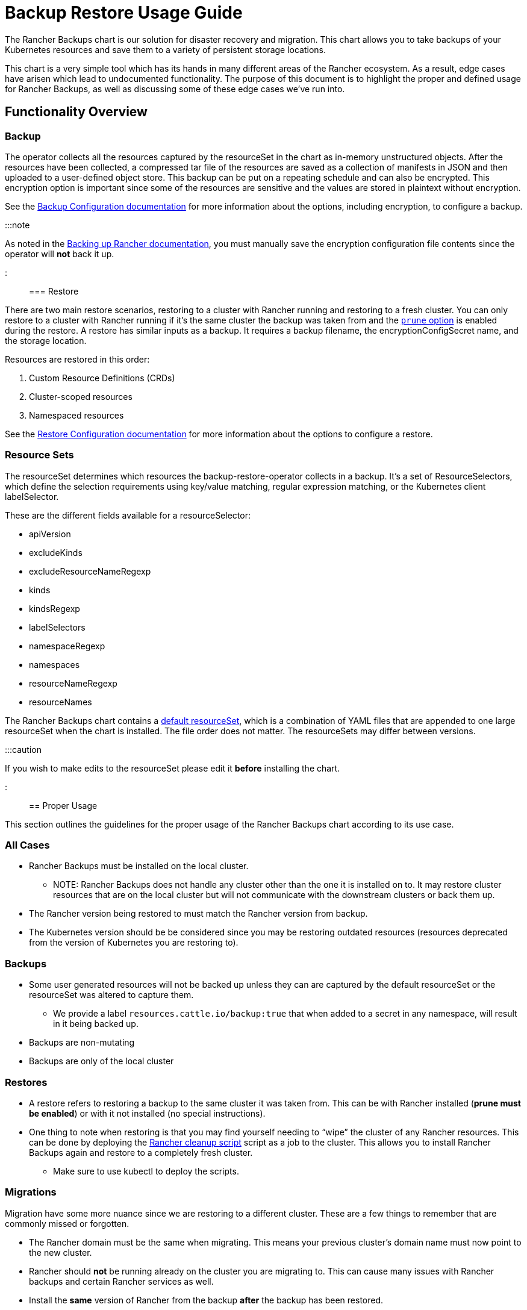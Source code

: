 = Backup Restore Usage Guide

+++<head>++++++<link rel="canonical" href="https://ranchermanager.docs.rancher.com/how-to-guides/new-user-guides/backup-restore-and-disaster-recovery/back-up-restore-usage-guide">++++++</link>++++++</head>+++

The Rancher Backups chart is our solution for disaster recovery and migration. This chart allows you to take backups of your Kubernetes resources and save them to a variety of persistent storage locations.

This chart is a very simple tool which has its hands in many different areas of the Rancher ecosystem. As a result, edge cases have arisen which lead to undocumented functionality. The purpose of this document is to highlight the proper and defined usage for Rancher Backups, as well as discussing some of these edge cases we've run into.

== Functionality Overview

=== Backup

The operator collects all the resources captured by the resourceSet in the chart as in-memory unstructured objects. After the resources have been collected, a compressed tar file of the resources are saved as a collection of manifests in JSON and then uploaded to a user-defined object store. This backup can be put on a repeating schedule and can also be encrypted. This encryption option is important since some of the resources are sensitive and the values are stored in plaintext without encryption.

See the xref:../../../reference-guides/backup-restore-configuration/backup-configuration.adoc[Backup Configuration documentation] for more information about the options, including encryption, to configure a backup.

:::note

As noted in the xref:./back-up-rancher.adoc[Backing up Rancher documentation], you must manually save the encryption configuration file contents since the operator will *not* back it up.

:::

=== Restore

There are two main restore scenarios, restoring to a cluster with Rancher running and restoring to a fresh cluster. You can only restore to a cluster with Rancher running if it's the same cluster the backup was taken from and the link:../../../reference-guides/backup-restore-configuration/restore-configuration.md#prune-during-restore[`prune` option] is enabled during the restore. A restore has similar inputs as a backup. It requires a backup filename, the encryptionConfigSecret name, and the storage location.

Resources are restored in this order:

. Custom Resource Definitions (CRDs)
. Cluster-scoped resources
. Namespaced resources

See the xref:../../../reference-guides/backup-restore-configuration/restore-configuration.adoc[Restore Configuration documentation] for more information about the options to configure a restore.

=== Resource Sets

The resourceSet determines which resources the backup-restore-operator collects in a backup. It's a set of ResourceSelectors, which define the selection requirements using key/value matching, regular expression matching, or the Kubernetes client labelSelector.

These are the different fields available for a resourceSelector:

* apiVersion
* excludeKinds
* excludeResourceNameRegexp
* kinds
* kindsRegexp
* labelSelectors
* namespaceRegexp
* namespaces
* resourceNameRegexp
* resourceNames

The Rancher Backups chart contains a https://github.com/rancher/backup-restore-operator/tree/release/v3.0/charts/rancher-backup/files/default-resourceset-contents[default resourceSet], which is a combination of YAML files that are appended to one large resourceSet when the chart is installed. The file order does not matter. The resourceSets may differ between versions.

:::caution

If you wish to make edits to the resourceSet please edit it *before* installing the chart.

:::

== Proper Usage

This section outlines the guidelines for the proper usage of the Rancher Backups chart according to its use case.

=== All Cases

* Rancher Backups must be installed on the local cluster.
 ** NOTE: Rancher Backups does not handle any cluster other than the one it is installed on to. It may restore cluster resources that are on the local cluster but will not communicate with the downstream clusters or back them up.
* The Rancher version being restored to must match the Rancher version from backup.
* The Kubernetes version should be be considered since you may be restoring outdated resources (resources deprecated from the version of Kubernetes you are restoring to).

=== Backups

* Some user generated resources will not be backed up unless they can are captured by the default resourceSet or the resourceSet was altered to capture them.
 ** We provide a label `resources.cattle.io/backup:true` that when added to a secret in any namespace, will result in it being backed up.
* Backups are non-mutating
* Backups are only of the local cluster

=== Restores

* A restore refers to restoring a backup to the same cluster it was taken from. This can be with Rancher installed (*prune must be enabled*) or with it not installed (no special instructions).
* One thing to note when restoring is that you may find yourself needing to "`wipe`" the cluster of any Rancher resources. This can be done by deploying the https://github.com/rancher/rancher-cleanup[Rancher cleanup script] script as a job to the cluster. This allows you to install Rancher Backups again and restore to a completely fresh cluster.
 ** Make sure to use kubectl to deploy the scripts.

=== Migrations

Migration have some more nuance since we are restoring to a different cluster. These are a few things to remember that are commonly missed or forgotten.

* The Rancher domain must be the same when migrating. This means your previous cluster's domain name must now point to the new cluster.
* Rancher should *not* be running already on the cluster you are migrating to. This can cause many issues with Rancher backups and certain Rancher services as well.
* Install the *same* version of Rancher from the backup *after* the backup has been restored.
* If you choose to provision the new cluster on a different Kubernetes version know that this can cause a wide variety of unsupported behaviors because the Kubernetes API available may be different from the one you took a backup from. This can lead to deprecated resources being restored which will cause issues.
* You should *not* perform any upgrades during a migration.

== Edge Cases and Improper Usage

Below are some examples of some *incorrect* uses or expectations of Rancher Backups.

=== Upgrades

* Using Rancher backups for upgrading Rancher versions is not a valid use case. The recommended procedure is to take a backup of the current version, then upgrade your Rancher instance using xref:../../../getting-started/installation-and-upgrade/install-upgrade-on-a-kubernetes-cluster/upgrades.adoc[these instructions], and then taking *another* backup after the upgrade is complete. This way if the upgrade fails you have a backup to restore to, and the second backup will be valid to restore to the upgraded Rancher version.
* Using Rancher backups for upgrading Kubernetes versions is not a valid use case either. Because the Kubernetes API and available resources are tied to the version, upgrading using backup restore can lead to issues with misaligned sets of resources which may be deprecated, unsupported, or updated. How to upgrade your cluster version will depend on how it was provisioned however the same format as above is recommended (backup, upgrade, backup).

=== ResourceSet

* Because of evolving resources and services from various teams, developers should take note if new resources need to be added to or removed from the default resourceSet.
* Rancher backups only backs up what is captured by the default resourceSets (unless edited).  We have added a specific label for user created secrets that will back up a secret of any name and namespace that has said label (see <<backups,Proper Usage on Backups>>).

=== Downstream Clusters

* Rancher Backups *only* backs up Kubernetes resources on the local cluster. This means downstream clusters are *not* touched or backed up other than their presence in resources in the local cluster. The updating and communication of downstream clusters falls upon the rancher-agent and rancher-webhook.

=== Restoring Deleted Resources

* Some resources have external results produced, such as provisioning a downstream cluster. Deleting a downstream cluster and restoring the cluster resource on the local cluster does *not* cause Rancher to reprovision said cluster. Depending on the resource, restoring may not fully bring back the resource to an available state.
* The corner case of "restoring a deleted cluster" is *not* a supported feature. When it comes to downstream clusters, whether provisioned or imported, deleting them causes a series of cleanup tasks which doesn't allow the user to restore the deleted clusters. Provisioned clusters will have their nodes and Rancher-related provisioning resources destroyed, and imported clusters will likely have their Rancher agents and other resources/services related to registration with a local cluster destroyed.

:::caution

Trying to delete and restore a downstream cluster can lead to a variety of issues with Rancher, Rancher Backups, rancher-webhook, Fleet, and more. It is not recommended to do this.

:::

=== Fleet, Harvester, and Other Services

Other services, which are backed up by Rancher Backups, often change and evolve. As this happens, their resources and backup needs may change as well. Some resources may not need to be backed up and some may not be backed up at all. It is important for teams to consider this in their development process and assess whether their related resourceSets are correctly capturing the proper set of resources for their services to be restored correctly.

== Conclusion

Rancher Backups is a very useful tool, however it is somewhat limited in its scope and intended purposes. In order to avoid possible difficulties, it is important to follow the specific procedures described to ensure the proper operation of the chart.
